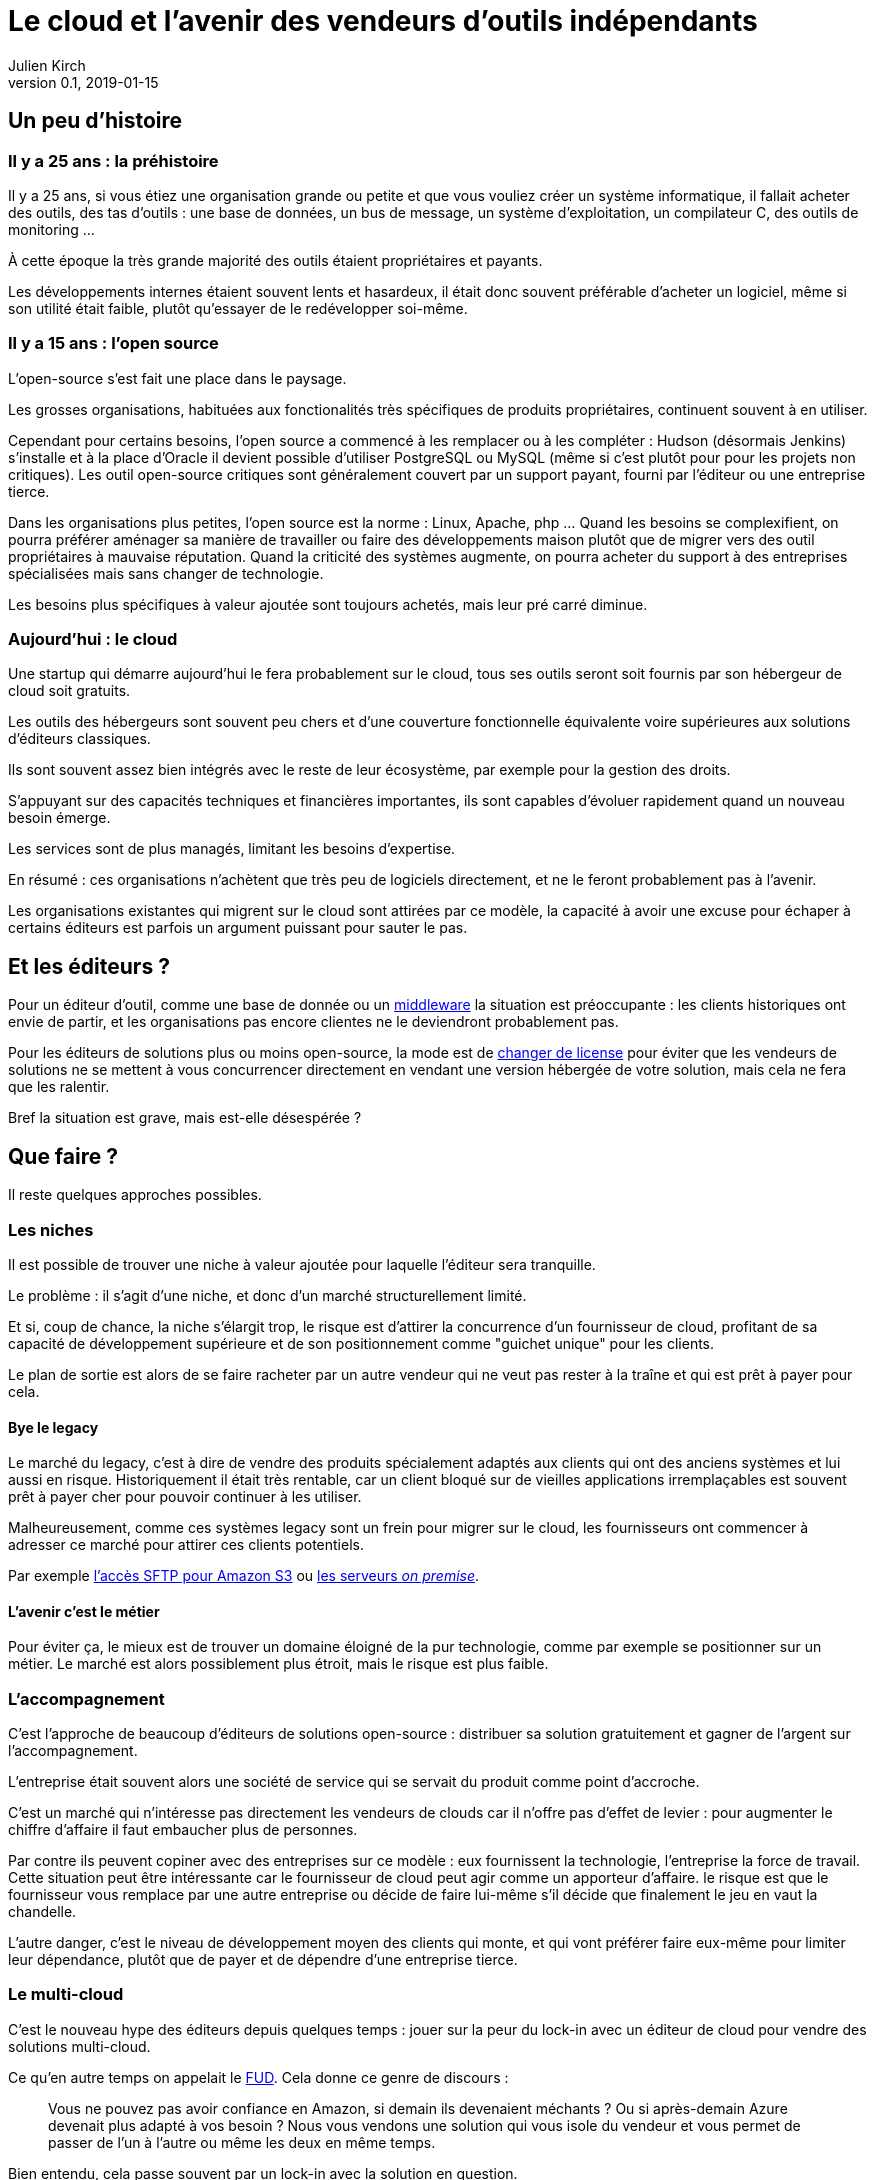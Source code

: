= Le cloud et l'avenir des vendeurs d'outils indépendants
Julien Kirch
v0.1, 2019-01-15
:article_lang: fr
:article_image: cloud.png
:article_description: Ça eut payé

== Un peu d'histoire

=== Il y a 25 ans : la préhistoire

Il y a 25 ans, si vous étiez une organisation grande ou petite et que vous vouliez créer un système informatique, il fallait acheter des outils, des tas d'outils : une base de données, un bus de message, un système d'exploitation, un compilateur C, des outils de monitoring …

À cette époque la très grande majorité des outils étaient propriétaires et payants.

Les développements internes étaient souvent lents et hasardeux, il était donc souvent préférable d'acheter un logiciel, même si son utilité était faible, plutôt qu'essayer de le redévelopper soi-même.

=== Il y a 15 ans : l'open source

L'open-source s'est fait une place dans le paysage.

Les grosses organisations, habituées aux fonctionalités très spécifiques de produits propriétaires, continuent souvent à en utiliser.

Cependant pour certains besoins, l'open source a commencé à les remplacer ou à les compléter :
Hudson (désormais Jenkins) s'installe et à la place d'Oracle il devient possible d'utiliser PostgreSQL ou MySQL (même si c'est plutôt pour pour les projets non critiques).
Les outil open-source critiques sont généralement couvert par un support payant, fourni par l'éditeur ou une entreprise tierce.

Dans les organisations plus petites, l'open source est la norme : Linux, Apache, php …
Quand les besoins se complexifient, on pourra préférer aménager sa manière de travailler ou faire des développements maison plutôt que de migrer vers des outil propriétaires à mauvaise réputation.
Quand la criticité des systèmes augmente, on pourra acheter du support à des entreprises spécialisées mais sans changer de technologie.

Les besoins plus spécifiques à valeur ajoutée sont toujours achetés, mais leur pré carré diminue.

=== Aujourd'hui : le cloud

Une startup qui démarre aujourd'hui le fera probablement sur le cloud, tous ses outils seront soit fournis par son hébergeur de cloud soit gratuits.

Les outils des hébergeurs sont souvent peu chers et d'une couverture fonctionnelle équivalente voire supérieures aux solutions d'éditeurs classiques.

Ils sont souvent assez bien intégrés avec le reste de leur écosystème, par exemple pour la gestion des droits.

S'appuyant sur des capacités techniques et financières importantes, ils sont capables d'évoluer rapidement quand un nouveau besoin émerge.

Les services sont de plus managés, limitant les besoins d'expertise.

En résumé :  ces organisations n'achètent que très peu de logiciels directement, et ne le feront probablement pas à l'avenir.

Les organisations existantes qui migrent sur le cloud sont attirées par ce modèle, la capacité à avoir une excuse pour échaper à certains éditeurs est parfois un argument puissant pour sauter le pas.

== Et les éditeurs ?

Pour un éditeur d'outil, comme une base de donnée ou un link:https://fr.wikipedia.org/wiki/Middleware[middleware] la situation est préoccupante : les clients historiques ont envie de partir, et les organisations pas encore clientes ne le deviendront probablement pas.

Pour les éditeurs de solutions plus ou moins open-source, la mode est de link:https://www.zdnet.com/article/its-mongodbs-turn-to-change-its-open-source-license/[changer de license] pour éviter que les vendeurs de solutions ne se mettent à vous concurrencer directement en vendant une version hébergée de votre solution, mais cela ne fera que les ralentir.

Bref la situation est grave, mais est-elle désespérée ?

== Que faire ?

Il reste quelques approches possibles.

=== Les niches

Il est possible de trouver une niche à valeur ajoutée pour laquelle l'éditeur sera tranquille.

Le problème : il s'agit d'une niche, et donc d'un marché structurellement limité.

Et si, coup de chance, la niche s'élargit trop, le risque est d'attirer la concurrence d'un fournisseur de cloud, profitant de sa capacité de développement supérieure et de son positionnement comme "guichet unique" pour les clients.

Le plan de sortie est alors de se faire racheter par un autre vendeur qui ne veut pas rester à la traîne et qui est prêt à payer pour cela.

==== Bye le legacy

Le marché du legacy, c'est à dire de vendre des produits spécialement adaptés aux clients qui ont des anciens systèmes et lui aussi en risque.
Historiquement il était très rentable, car un client bloqué sur de vieilles applications irremplaçables est souvent prêt à payer cher pour pouvoir continuer à les utiliser.

Malheureusement, comme ces systèmes legacy sont un frein pour migrer sur le cloud, les fournisseurs ont commencer à adresser ce marché pour attirer ces clients potentiels.

Par exemple link:https://aws.amazon.com/fr/blogs/aws/new-aws-transfer-for-sftp-fully-managed-sftp-service-for-amazon-s3/[l'accès SFTP pour Amazon S3] ou link:https://www.theregister.co.uk/2018/07/18/aws_launches_on_premises_ec2_instances/[les serveurs __on premise__].

==== L'avenir c'est le métier

Pour éviter ça, le mieux est de trouver un domaine éloigné de la pur technologie, comme par exemple se positionner sur un métier.
Le marché est alors possiblement plus étroit, mais le risque est plus faible.

=== L'accompagnement

C'est l'approche de beaucoup d'éditeurs de solutions open-source : distribuer sa solution gratuitement et gagner de l'argent sur l'accompagnement.

L'entreprise était souvent alors une société de service qui se servait du produit comme point d'accroche.

C'est un marché qui n'intéresse pas directement les vendeurs de clouds car il n'offre pas d'effet de levier : pour augmenter le chiffre d'affaire il faut embaucher plus de personnes.

Par contre ils peuvent copiner avec des entreprises sur ce modèle : eux fournissent la technologie, l'entreprise la force de travail.
Cette situation peut être intéressante car le fournisseur de cloud peut agir comme un apporteur d'affaire.
le risque est que le fournisseur vous remplace par une autre entreprise ou décide de faire lui-même s'il décide que finalement le jeu en vaut la chandelle.

L'autre danger, c'est le niveau de développement moyen des clients qui monte, et qui vont préférer faire eux-même pour limiter leur dépendance, plutôt que de payer et de dépendre d'une entreprise tierce.

=== Le multi-cloud

C'est le nouveau hype des éditeurs depuis quelques temps :
jouer sur la peur du lock-in avec un éditeur de cloud pour vendre des solutions multi-cloud.

Ce qu'en autre temps on appelait le link:https://fr.wikipedia.org/wiki/Fear,_uncertainty_and_doubt[FUD].
Cela donne ce genre de discours :

[quote]
____
Vous ne pouvez pas avoir confiance en Amazon, si demain ils devenaient méchants ? Ou si après-demain Azure devenait plus adapté à vos besoin ?
Nous vous vendons une solution qui vous isole du vendeur et vous permet de passer de l'un à l'autre ou même les deux en même temps.
____

Bien entendu, cela passe souvent par un lock-in avec la solution en question.

Il y a quelques années, des vendeurs de solutions proposaient la même chose pour s'isoler des bases de données : et si demain vous vouliez passer d'Oracle à PostgreSQL ?

L'expérience a montré que c'était en règle générale une très mauvaise idées :

- les solutions ne permettaient d'utiliser que les fonctionnalités communes aux différents vendeurs, cela limitait l'adhérence mais pouvait être gênant, parfois cela signifiant devoir refaire des développement spécifique pour combler le manque, ou alors renoncer à l'isolation ;
- les solutions ajoutaient de la complexité, par exemple en cas d'erreur ;
- on préférait ne pas changer de solution de BDD en cours de route pour limiter les risques ;
- en général l'entreprise qui laissait à désirer était celle qui vendait la solution intermédiaire, et pas celui de la base de donnée (quand on connaît les réputations d'Oracle ou d'IBM je vous laisse imaginer …).

Je ne sais pas si l'histoire se répétera, mais quand je vois le peu d'alternatives possible aux éditeurs je me dis que beaucoup vont pousser cette solution autant qu'ils le peuvent.

== En conclusion

Pour les éditeurs d'outils généralistes l'avenir me parait sombre, et les solutions pour s'en sortir pas toutes honorables : sauf à se lancer dans des marchés de niches, cela passera probablement par un deal avec un plus gros qu'eux, ou à jouer sur la peur pour créer leur marché.

Pour toutes les éditeurs qui vont se retrouver dos au mur face à des VC exigeant d'en avoir pour leur argent après avoir beaucoup investi, cela va devenir difficile.

Je crains le pire pour leurs clients captifs.

Une surprise est toujours possible, mais j'ai l'impression que leur marché va structurellement diminuer, et qu'ils n'auront plus jamais l'influence qu'ils ont eu un jour : leur temps est probablement passé.

Si vous avez envie de lancer un produit, choisissez bien votre domaine.